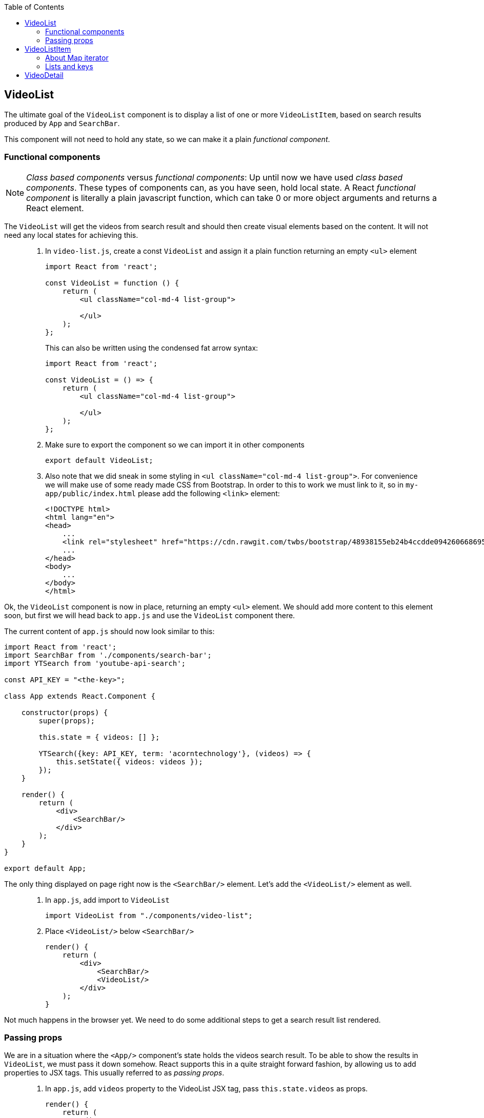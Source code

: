 :toc:
:imagesdir: images

ifdef::env-github[]
:tip-caption: :bulb:
:note-caption: :information_source:
:important-caption: :heavy_exclamation_mark:
:caution-caption: :fire:
:warning-caption: :warning:
endif::[]

== VideoList

The ultimate goal of the `VideoList` component is to display a list of one or more `VideoListItem`, based on search results produced by `App` and `SearchBar`.

This component will not need to hold any state, so we can make it a plain _functional component_.

=== Functional components

[NOTE]
_Class based components_ versus _functional components_: Up until now we have used _class based components_. These types of components can, as you have seen, hold local state. A React _functional component_ is literally a plain javascript function, which can take 0 or more object arguments and returns a React element.

The `VideoList` will get the videos from search result and should then create visual elements based on the content. It will not need any local states for achieving this.

[quote]
____
. In `video-list.js`, create a const `VideoList` and assign it a plain function returning an empty `<ul>` element
+
[source,javascript]
----
import React from 'react';

const VideoList = function () {
    return (
        <ul className="col-md-4 list-group">

        </ul>
    );
};
----
+
This can also be written using the condensed fat arrow syntax:
+
[source,javascript]
----
import React from 'react';

const VideoList = () => {
    return (
        <ul className="col-md-4 list-group">

        </ul>
    );
};
----
+
. Make sure to export the component so we can import it in other components
+
[source,javascript]
----
export default VideoList;
----
+
. Also note that we did sneak in some styling in `<ul className="col-md-4 list-group">`. For convenience we will make use of some ready made CSS from Bootstrap. In order to this to work we must link to it, so in `my-app/public/index.html` please add the following `<link>` element:
+
[source,html]
----
<!DOCTYPE html>
<html lang="en">
<head>
    ...
    <link rel="stylesheet" href="https://cdn.rawgit.com/twbs/bootstrap/48938155eb24b4ccdde09426066869504c6dab3c/dist/css/bootstrap.min.css">
    ...
</head>
<body>
    ...
</body>
</html>
----
____

Ok, the `VideoList` component is now in place, returning an empty `<ul>` element. We should add more content to this element soon, but first we will head back to `app.js` and use the `VideoList` component there. 

The current content of `app.js` should now look similar to this:

[source,javascript]
----
import React from 'react';
import SearchBar from './components/search-bar';
import YTSearch from 'youtube-api-search';

const API_KEY = "<the-key>";

class App extends React.Component {

    constructor(props) {
        super(props);

        this.state = { videos: [] };

        YTSearch({key: API_KEY, term: 'acorntechnology'}, (videos) => {
            this.setState({ videos: videos });
        });
    }

    render() {
        return (
            <div>
                <SearchBar/>
            </div>
        );
    }
}

export default App;
----

The only thing displayed on page right now is the `<SearchBar/>` element. Let's add the `<VideoList/>` element as well. 

[quote]
____
. In `app.js`, add import to `VideoList`
+
[source,javascript]
----
import VideoList from "./components/video-list";
----
+
. Place `<VideoList/>` below `<SearchBar/>`
+
[source,javascript]
----
render() {
    return (
        <div>
            <SearchBar/>
            <VideoList/>
        </div>
    );
}
----
____

Not much happens in the browser yet. We need to do some additional steps to get a search result list rendered.

=== Passing props

We are in a situation where the `<App/>` component's state holds the videos search result. To be able to show the results in `VideoList`, we must pass it down somehow. React supports this in a quite straight forward fashion, by allowing us to add properties to JSX tags. This usually referred to as _passing props_.

[quote]
____
. In `app.js`, add `videos` property to the VideoList JSX tag, pass `this.state.videos` as props.
+
[source,javascript]
----
render() {
    return (
        <div>
            <SearchBar/>
            <VideoList videos={this.state.videos}/>
        </div>
    );
}
----
+
. In `video-list.js`, add argument `props` to the function. This will be the recieving end of the props passing. Also add a temporary printout of the props content inside the `<ul>` element.
+
[source,javascript]
----
import React from 'react';

const VideoList = (props) => {
    return (
        <ul className="col-md-4 list-group">
            {props.videos.length}
        </ul>
    );
};

export default VideoList;
----
+
Take peek at the browser, you should see the length of search result array below the search bar.
____

== VideoListItem

So now `VideoList` has an array of videos in it, which we can iterate over to produce individual `VideoListItem` elements. This can be achieved using traditional for loops, but that is kind of bulky. We will loop over the array elements using the built-in Map iterator instead.

=== About Map iterator

The easiest way to explaing the Map iterator is perhaps by using the browser developer's tools javascript console for a demo. Use the console and enter the following:

. `var array = [1,2,3];`

. `array.map(function(number){ return number * 2 });`
+
Note the resulting output
+
. `array.map((number) => { return number * 2 });`
+
The same but using condensed arrow function instead
+
. `array.map((number) => { return '<div>' + number + '</div>' });`
+
The last example demonstrates roughly what we want to do with our videos array, iterate over it and create elements for each item.

But first we need to setup `video-list-item.js` properly.

[quote]
____
. In `video-list-item.js`, add a React import
+
[source,javascript]
----
import React from 'react';
----
+
. Declare a functional component `VideoListItem` with props that returns a (for now static) list item e.g. `<li>Video</li>`
+
[source,javascript]
----
const VideoListItem = (props) => {

    return (
        <li>Video</li>
    );
};
----
+
. Declare export
+
[source,javascript]
----
export default VideoListItem;
----
+ 
. In `video-list.js`, add import to `VideoListItem`
+
[source,javascript]
----
import VideoListItem from "./video-list-item";
----
+
. Declare a `const videoItems` that iterates over `props.videos`
using map, creating a `VideoListItem` for each element in array
+
[source,javascript]
----
const videoItems = props.videos.map((video) => {
    return (
        <VideoListItem video={video}/>
    )
});
----
+
. replace `{props.videos.length}` with `{videoItems}`
+
[source,javascript]
----
return (
    <ul className="col-md-4 list-group">
        {videoItems}
    </ul>
);
----
+
Expected result:
+
image:first-video-list.png[]
____

=== Lists and keys

[IMPORTANT]
We know have a warning in the console. It is telling us that
React want us to provide a unique key for each element in our video list. Keys will help React identify which items have changed, are added, or are removed. Also see link:https://reactjs.org/docs/lists-and-keys.html#keys[React doc about keys in lists]

Keys in list should be unique for each item. Regarding our videos, we can use the `etag` of each video present in the youtube response.

image:key-etag.png[]

[quote]
____
. In `video-list.js`, Add property `key={video.etag}` to `VideoListItem` JSX tag
+
[source,javascript]
----
<VideoListItem key={video.etag} video={video}/>
----
____

Now it's high time to work some more on making the list item a bit more informative, actually displaying information of each video  instead of just the hardcoded "Video".

First take look out how the video object actually looks like.

[quote]
____
. In `video-list-item.js` add `console.log(props.video);` as the first line in the function and then check the developer's tools Console tab
+
You should see a list with one item per found video. Expand one and take a look at the property `snippet`. Here you'll find a `title` and also some image urls under `thumbnails` that will be good to use. Remove the console.log statement when done.
____

Let's start by adding a bunch of markup and other things to better display the video information. Please note that we will use some styling classes from bootstrap, so we do not need to think about css that much here.

[quote]
____
. In `video-list-item.js`, add a const holding the videos from the props argument
+
[source, javascript]
----
const VideoListItem = (props) => {

    const video = props.video;

    return (
        <li>Video</li>
    );
};
----
+
. Add some initial markup
+
[source, javascript]
----
const VideoListItem = (props) => {

    const video = props.video;

    return (
        <li className="list-group-item">
            <div className="video-list media">
                <div className="media-left">
                    <img className="media-object" alt="" />
                </div>
                <div className="media-body">
                    <div className="media-heading"></div>
                </div>
            </div>
        </li>
    );
};
----
+
. Create a const `imageUrl` holding the video's image URL
+
[source, javascript]
----
const imageUrl = video.snippet.thumbnails.default.url;
----
+
. Add property `src` to `img` tag, referencing `imageUrl`
+
[source, javascript]
----
<img className="media-object" alt="" src={imageUrl} />
----
+
Things are starting to happen, take look at the browser!
+
. Add the title of the video into `div` with className `media-heading`
+
[source, javascript]
----
<div className="media-heading">{video.snippet.title}</div>
----
____

[TIP]
Note that the videos shown in list are from the default searchTerm "acorntechnology", defined in `app.js`. You can of course change this to anything you like.

We have a list showing search result which is great! There is still some things we need to do, like we want users to be able to select which video to watch, for starters. We will address these matter in a while, but for now we put the VideoList and VideoListItem to rest.

Instead it's time to work on making the video detail section a little bit more usable.

== VideoDetail

The `VideoDetail` component is responsible for presenting the content of an actual video. Sounds great, so let's create it.
	
[NOTE]
====
Before we go a head, here is a question you should ask yourself before creating components: _"Do I expect this component to maintain any type of state?"_

* If yes - create a _class based component_

* If no - you can probably get by with creating a _functional component_

====

Regarding the `VideoDetail` component, we will get all data feeded through the `props` argument, and there is no real need for holding any state since we just want to display the stuff we get through `props`. This suggest that it is enough to create a functional component here.

[quote]
____
. In `video-detail.js`, add code making it a functional component, returning an empty `<div></div>` element for now.
+
[source,javascript]
----
import React from 'react';

const VideoDetail = (props) => {

    return (<div/>);
};

export default VideoDetail;
----
+
. Add this ready made bunch of JSX markup to prepare for some later layout fixes. Notable here is that we create place holders for where the _emdedded video player_ and the _video title_ should go
+
[source,javascript]
----
const VideoDetail = (props) => {

    return (
        <div className="video-detail col-md-8">
            <div className="embed-responsive embed-responsive-16by9">
                <iframe className="embed-responsive-item"></iframe>
            </div>
            <div className="details">
                <div className="video-title"></div>
                <div></div>
            </div>
        </div>
    );
};
----
____

First we want to display the title and description of the video. This information will be present in the `props` object coming in from `<App>` (although we haven't written that code yet).

The `props` object will contain one single `video` from search.

[quote]
____
. Extract the video variable from `props`
+
[source,javascript]
----
const VideoDetail = (props) => {

    const video = props.video;

    ...
};
----
+
The video object we recieved from Youtube contains a lot of information. We are interested of the _title_ and _description_, both available under _snippet_:

image:YTSearch-video-snippet.png[]

. Add title and description to the two empty <div> tags

[source,javascript]
----
const VideoDetail = (props) => {

    const video = props.video;

    return (
        <div className="video-detail col-md-8">
            <div className="embed-responsive embed-responsive-16by9">
                <iframe className="embed-responsive-item" title="video-detail"/>
            </div>
            <div className="details">
                <div className="video-title">{video.snippet.title}</div>
                <div>{video.snippet.description}</div>
            </div>
        </div>
    );
};
----
____
